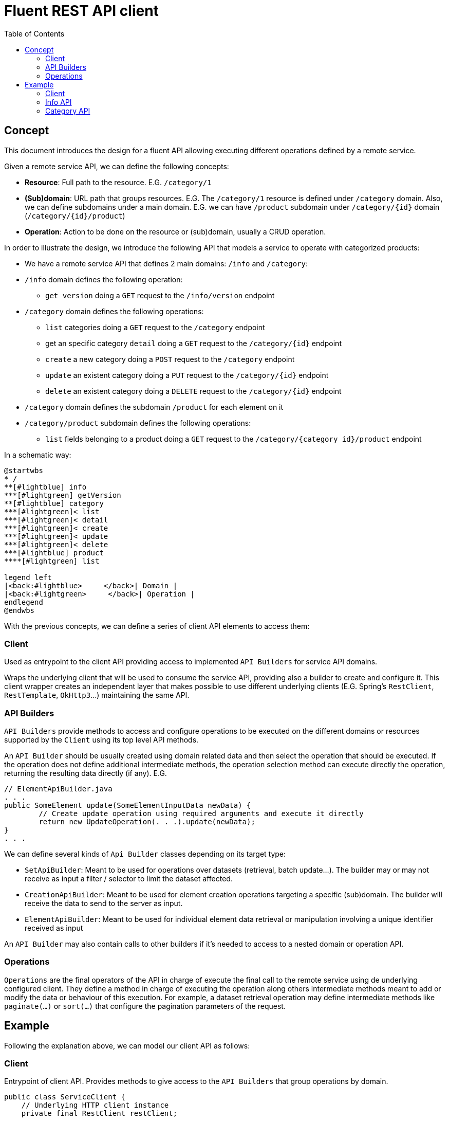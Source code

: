 = Fluent REST API client
:toc:

== Concept

This document introduces the design for a fluent API allowing executing different operations defined by a remote service.

Given a remote service API, we can define the following concepts:

* **Resource**: Full path to the resource. E.G. `/category/1`
* **(Sub)domain**: URL path that groups resources. E.G. The `/category/1` resource is defined under `/category` domain.
Also, we can define subdomains under a main domain. E.G.  we can have `/product` subdomain under `/category/{id}` domain (`/category/{id}/product`)
* **Operation**: Action to be done on the resource or (sub)domain, usually a CRUD operation. 

In order to illustrate the design, we introduce the following API that models a service to operate with categorized products:

* We have a remote service API that defines 2 main domains: `/info` and `/category`:
* `/info` domain defines the following operation:
	** `get version` doing a `GET` request to the `/info/version` endpoint
* `/category` domain defines the following operations:
	** `list` categories doing a `GET` request to the `/category` endpoint
	** get an specific category `detail` doing a `GET` request to the `/category/{id}` endpoint
	** `create` a new category doing a `POST` request to the `/category` endpoint
	** `update` an existent category doing a `PUT` request to the `/category/{id}` endpoint
	** `delete` an existent category doing a `DELETE` request to the `/category/{id}` endpoint
* `/category` domain defines the subdomain `/product` for each element on it
* `/category/product` subdomain defines the following operations:
	** `list` fields belonging to a product doing a `GET` request to the `/category/{category id}/product` endpoint
	
In a schematic way:

[plantuml]
----
@startwbs
* /
**[#lightblue] info
***[#lightgreen] getVersion
**[#lightblue] category
***[#lightgreen]< list
***[#lightgreen]< detail
***[#lightgreen]< create
***[#lightgreen]< update
***[#lightgreen]< delete
***[#lightblue] product
****[#lightgreen] list

legend left
|<back:#lightblue>     </back>| Domain |
|<back:#lightgreen>     </back>| Operation |
endlegend
@endwbs
----
	
With the previous concepts, we can define a series of client API elements to access them:

=== Client

Used as entrypoint to the client API providing access to implemented `API Builders` for service API domains.

Wraps the underlying client that will be used to consume the service API, providing also a builder to create and configure it. This client wrapper creates an independent layer that makes possible
to use different underlying clients (E.G. Spring's `RestClient`, `RestTemplate`, `OkHttp3`...)
maintaining the same API.

=== API Builders

`API Builders` provide methods to access and configure operations to be executed on the different domains or resources supported
by the `Client` using its top level API methods.

An `API Builder` should be usually created using domain related data and then select the operation that should be executed. 
If the operation does not define additional intermediate methods, the operation selection method can execute directly the operation,
returning the resulting data directly (if any). E.G.

[source,java]
----
// ElementApiBuilder.java
. . .
public SomeElement update(SomeElementInputData newData) {
	// Create update operation using required arguments and execute it directly
	return new UpdateOperation(. . .).update(newData);
}
. . .
----

We can define several kinds of `Api Builder` classes depending on its target type:

* `SetApiBuilder`: Meant to be used for operations over datasets (retrieval, batch update...). 
The builder may or may not receive as input a filter / selector to limit the dataset affected.
* `CreationApiBuilder`: Meant to be used for element creation operations targeting a specific (sub)domain. The builder will receive
the data to send to the server as input.
* `ElementApiBuilder`: Meant to be used for individual element data retrieval or manipulation involving a unique identifier received as input

An `API Builder` may also contain calls to other builders if it's needed to access to a nested domain or operation API. 

=== Operations

`Operations` are the final operators of the API in charge of execute the final call to the remote service using de underlying configured client. 
They define a method in charge of executing the operation along others intermediate methods meant to add or modify the data
or behaviour of this execution. For example, a dataset retrieval operation may define intermediate methods like `paginate(...)` 
or `sort(...)` that configure the pagination parameters of the request.

== Example

Following the explanation above, we can model our client API as follows:

=== Client

Entrypoint of client API. Provides methods to give access to the `API Builders` that group operations by domain.

[source,java]
----
public class ServiceClient {
    // Underlying HTTP client instance
    private final RestClient restClient;

    private ServiceClient(RestClient restClient) {
        this.restClient = restClient;
    }

    public static Builder builder() {
        return new Builder();
    }

    /* API Builders accessors
     */
    public InfoApiBuilder info() {
        return new InfoApiBuilder(restClient);
    }

    public CategorySetApiBuilder categories() {
        return new CategorySetApiBuilder(restClient);
    }

    public CategorySetApiBuilder categories(CategorySetSelector selector) {
        return new CategorySetApiBuilder(restClient, selector);
    }

    public CategoryElementApiBuilder category(Long id) {
        return new CategoryElementApiBuilder(restClient, id);
    }

    public CategoryCreationApiBuilder category(CategoryData data) {
        return new CategoryCreationApiBuilder(restClient, data);
    }

    /* Builder allowing to configure the underlying client
     */
    public static class Builder {
        // . . .
    }
}
----

Once implemented, we can get an instance of our client as follows:

[source,java]
----
ServiceClient client = ServiceClient.builder()
		.withBaseUrl(remoteServiceUrl)
		.build();
----

=== Info API

`Info API Builder` provides access to every operation defined by the implemented domain. In this case it only have an operation, accessible through `serviceVersion()` method.

[source,java]
----
public class InfoApiBuilder {

    private final RestClient restClient;

    public InfoApiBuilder(RestClient restClient) {
        this.restClient = restClient;
    }

    public ServiceVersionOperation serviceVersion() {
        return new ServiceVersionOperation(restClient);
    }
}
----

This is a simple `Operation` that only allows retrieving data through `get()` method and does not provide additional methods to configure additional parameters

[source,java]
----
public class ServiceVersionOperation {
    private final RestClient restClient;

    ServiceVersionOperation(RestClient restClient) {
        this.restClient = restClient;
    }
    /* Method that executes the operation sending the request to the remote service
     */
    public String get() {
        return restClient.get()
                .uri("/api/info/version")
                .retrieve()
                .body(String.class);
    }
}
----

Usage example:

[source,java]
----
String actualServiceVersion = client.info()
	.serviceVersion()
	.get();
----

=== Category API

`CategorySetApiBuilder` is a more complex example of a `API Builder` supporting parameters, allowing filtering the result set, and a configurable operation with additional intermediate methods:

[source,java]
----
public class CategorySetApiBuilder
{
    private final RestClient restClient;
    // Selector parameter received from Client that will be passed to downstream operations
    private final CategorySetSelector selector;

    public CategorySetApiBuilder(RestClient restClient) {
        this(restClient, null);
    }

    public CategorySetApiBuilder(RestClient restClient, CategorySetSelector selector) {
        this.restClient = restClient;
        this.selector = selector;
    }

    /* Selects the domain operation to execute
     */
    public CategoryListOperation list() {
        return new CategoryListOperation(restClient, validator, selector);
    }
}
----

[source,java]
----
public class CategoryListOperation
{
    public static final String ENDPOINT_PATH = "/api/category";

    private final RestClient restClient;
    private final CategorySetSelector selector;
    private Integer pageNumber;
    private Integer pageSize;

    CategoryListOperation(RestClient restClient, CategorySetSelector selector)
    {
        this.restClient = restClient;
        this.selector = selector;
    }

    /* Intermediate operation that allows specifying
     * additional parameters to the request
     */
    public CategoryListOperation paginate(int pageNumber, int pageSize)
    {
        this.pageNumber = pageNumber;
        this.pageSize = pageSize;
        return this;
    }

    /* Method that executes the operation sending the request to the remote service
     */
    public PaginatedResponse<Category> get()
    {
        return restClient.get()
                .uri(this::buildURI)
                .retrieve()
                .body(new ParameterizedTypeReference<PaginatedResponse<Category>>(){});
    }

    private URI buildURI(UriBuilder uriBuilder) {
        uriBuilder.path(ENDPOINT_PATH);
        if(selector != null) {
            uriBuilder.queryParam("selector", URLEncoder.encode(selector.toString(), StandardCharsets.UTF_8));
        }
        if(pageNumber!=null) {
            uriBuilder.queryParam("page", pageNumber);
        }
        if(pageSize!=null) {
            uriBuilder.queryParam("pageSize", pageSize);
        }

        return uriBuilder.build();
    }
}
----

`CategoryElementApiBuilder` is an example of how we can implement multiple operations, with the possibility to bypass the operation, and subdomain `API Builder`s

[source,java]
----
public class CategoryElementApiBuilder {
    private final RestClient restClient;
    private final Long id;

    public CategoryElementApiBuilder(RestClient restClient, Long id) {
        this.restClient = restClient;
        this.id = id;
    }

    /* Bypass operation and execute the operation directly, as this
     * operation is not configurable and doesn't provide additional methods
     */
    public Optional<Category> get() {
        return new CategoryGetOperation(restClient, id).get();
    }

    public Category update(CategoryData data) {
        return new CategoryUpdateOperation(restClient, id, data)
                .update();
    }

    public void delete() {
        return new CategoryDeleteOperation(restClient, id)
                .delete();
    }

    /* Provide access to "product" subdomain API Builder. Parameters
     * received by this API Builder are propagated to the downstream API Builder
     */
    public ProductSetApiBuilder products() {
        return new ProductSetApiBuilder(restClient, id);
    }
}

----

Bypassed `Operation` classes only have a method to execute the request on remote service API.

[source,java]
----
public class CategoryGetOperation {
    public static final String ENDPOINT_PATH = "/api/category/{id}";

    private final RestClient restClient;
    private final Long id;

    CategoryGetOperation(RestClient restClient, Long id) {
        this.restClient = restClient;
        this.id = id;
    }

    public Optional<Category> get()
    {
    	return Optional.ofNullable(
            restClient.get()
                .uri(this::buildURI)
                .retrieve()
                .body(Category.class)
        );
    }

    private URI buildURI(UriBuilder uriBuilder) {
        uriBuilder.path(ENDPOINT_PATH);
        return uriBuilder.build(id);
    }
}
----

[source,java]
----
public class CategoryUpdateOperation {
    public static final String ENDPOINT_PATH = "/api/category/{id}";

    private final RestClient restClient;
    private final Long id;
    private final CategoryData data;

    CategoryUpdateOperation(RestClient restClient, Long id, CategoryData data) {
        this.restClient = restClient;
        this.id = id;
        this.data = data;
    }

    public Category update()
    {
        return restClient.put()
                .uri(this::buildURI)
                .body(data)
                .retrieve()
                .body(Category.class);
    }

    private URI buildURI(UriBuilder uriBuilder) {
        uriBuilder.path(ENDPOINT_PATH);
        return uriBuilder.build(id);
    }
}
----

[source,java]
----
public class CategoryDeleteOperation
{
    public static final String ENDPOINT_PATH = "/api/category/{id}";

    private final RestClient restClient;
    private final Long id;

    CategoryDeleteOperation(RestClient restClient, Long id)
    {
        this.restClient = restClient;
        this.id = id;
    }

    public void delete()
    {
        return restClient.delete()
                .uri(this::buildURI)
                .retrieve()
                .toBodilessEntity();
    }

    private URI buildURI(UriBuilder uriBuilder) {
        uriBuilder.path(ENDPOINT_PATH);
        return uriBuilder.build(id);
    }
}
----

Here we have the subdomain `API Builder` that is called from the main domain `API Builder`. It receives the needed parameters from it and configure `Operation`s according to them.

[source,java]
----
public class ProductSetApiBuilder {
    private final RestClient restClient;
    private final Long categoryId;

    public ProductSetApiBuilder(RestClient restClient, Long categoryId) {
        this.restClient = restClient;
        this.categoryId = categoryId;
    }

    public PaginatedResponse<Product> list() {
        return new ProductListOperation(restClient, categoryId).get();
    }
}
----

[source,java]
----
public class ProductListOperation
{
    public static final String ENDPOINT_PATH = "/api/category/{categoryId}/product";

    private final RestClient restClient;
    private final Long categoryId;

    ProductListOperation(RestClient restClient, Long categoryId)
    {
        this.restClient = restClient;
        this.categoryId = categoryId;
    }

    public PaginatedResponse<Product> get()
    {
        return restClient.get()
                .uri(this::buildURI)
                .retrieve()
                .body(new ParameterizedTypeReference<PaginatedResponse<Product>>(){});
    }

    private URI buildURI(UriBuilder uriBuilder) {
        uriBuilder.path(ENDPOINT_PATH);
        return uriBuilder.build(categoryId);
    }
}
----

`CategoryCreationApiBuilder` is another example of a `API Builder` bypassing operations, as the required data is obtained at the top level client call

[source,java]
----
public class CategoryCreationApiBuilder {
    private final RestClient restClient;
    private final CategoryData data;

    public CategoryCreationApiBuilder(RestClient restClient, CategoryData data)
    {
        this.restClient = restClient;
        this.data = data;
    }

    public Category create()
    {
        return new CategoryCreateOperation(restClient, data)
                .create();
    }
}

----

[source,java]
----
public class CategoryCreateOperation {
    public static final String ENDPOINT_PATH = "/api/category";

    private final RestClient restClient;
    private final CategoryData data;

    CategoryCreateOperation(RestClient restClient, CategoryData data) {
        this.restClient = restClient;
        this.data = data;
    }

    public Category create()
    {
        return restClient.post()
                .uri(this::buildURI)
                .body(data)
                .retrieve()
                .body(Category.class);
    }

    private URI buildURI(UriBuilder uriBuilder) {
        uriBuilder.path(ENDPOINT_PATH);
        return uriBuilder.build();
    }
}
----

Some usage examples:

[source,java]
----

// Category list
PaginatedResponse<Category> response = client.categories()
		.list()
		.paginate(0, 10)
		.get();

// Product list
PaginatedResponse<Product> response = client.category(1001L)
		.products()
		.list();

CategoryData categoryData = buildCategoryData();
// Category creation
Category response = client.category(categoryData)
		.create();

// Category update
Category response = client.category(1001L)
		.update(categoryData);
----
